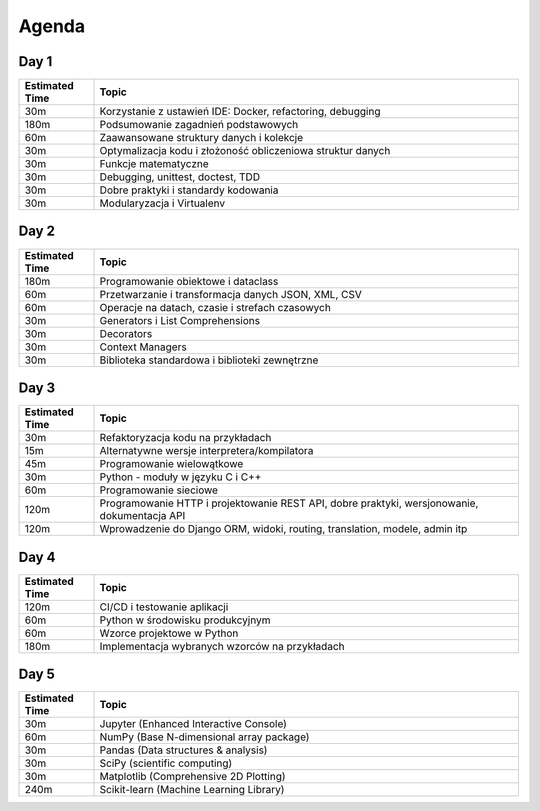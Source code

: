 Agenda
======


Day 1
-----
.. csv-table::
    :header-rows: 1
    :widths: 15, 85

    "Estimated Time", "Topic"
    "30m", "Korzystanie z ustawień IDE: Docker, refactoring, debugging"
    "180m", "Podsumowanie zagadnień podstawowych"
    "60m", "Zaawansowane struktury danych i kolekcje"
    "30m", "Optymalizacja kodu i złożoność obliczeniowa struktur danych"
    "30m", "Funkcje matematyczne"
    "30m", "Debugging, unittest, doctest, TDD"
    "30m", "Dobre praktyki i standardy kodowania"
    "30m", "Modularyzacja i Virtualenv"

Day 2
-----
.. csv-table::
    :header-rows: 1
    :widths: 15, 85

    "Estimated Time", "Topic"
    "180m", "Programowanie obiektowe i dataclass"
    "60m", "Przetwarzanie i transformacja danych JSON, XML, CSV"
    "60m", "Operacje na datach, czasie i strefach czasowych"
    "30m", "Generators i List Comprehensions"
    "30m", "Decorators"
    "30m", "Context Managers"
    "30m", "Biblioteka standardowa i biblioteki zewnętrzne"

Day 3
-----
.. csv-table::
    :header-rows: 1
    :widths: 15, 85

    "Estimated Time", "Topic"
    "30m", "Refaktoryzacja kodu na przykładach"
    "15m", "Alternatywne wersje interpretera/kompilatora"
    "45m", "Programowanie wielowątkowe"
    "30m", "Python - moduły w języku C i C++"
    "60m", "Programowanie sieciowe"
    "120m", "Programowanie HTTP i projektowanie REST API, dobre praktyki, wersjonowanie, dokumentacja API"
    "120m", "Wprowadzenie do Django ORM, widoki, routing, translation, modele, admin itp"

Day 4
-----
.. csv-table::
    :header-rows: 1
    :widths: 15, 85

    "Estimated Time", "Topic"
    "120m", "CI/CD i testowanie aplikacji"
    "60m", "Python w środowisku produkcyjnym"
    "60m", "Wzorce projektowe w Python"
    "180m", "Implementacja wybranych wzorców na przykładach"

Day 5
-----
.. csv-table::
    :header-rows: 1
    :widths: 15, 85

    "Estimated Time", "Topic"
    "30m", "Jupyter (Enhanced Interactive Console)"
    "60m", "NumPy (Base N-dimensional array package)"
    "30m", "Pandas (Data structures & analysis)"
    "30m", "SciPy (scientific computing)"
    "30m", "Matplotlib (Comprehensive 2D Plotting)"
    "240m", "Scikit-learn (Machine Learning Library)"
